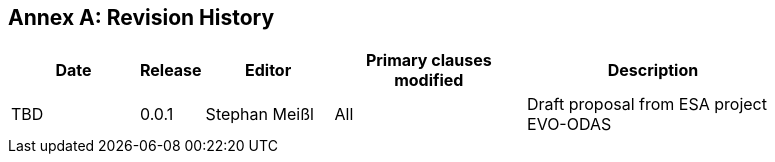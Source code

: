 [appendix]
:appendix-caption: Annex
== Revision History

[#revision_history,reftext='{table-caption} {counter:table-num}']
[width="90%",cols="2,1,2,3,4",options="header"]
|===
|Date       |Release |Editor        |Primary clauses modified |Description
|TBD        |0.0.1   |Stephan Meißl |All |Draft proposal from ESA project
EVO-ODAS
|===
